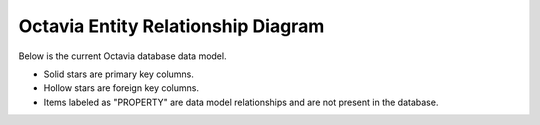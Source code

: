 
===================================
Octavia Entity Relationship Diagram
===================================

Below is the current Octavia database data model.

* Solid stars are primary key columns.
* Hollow stars are foreign key columns.
* Items labeled as "PROPERTY" are data model relationships and are not
  present in the database.

.. only:: html

   Click to enlarge the diagram.

   .. image:: erd.svg
       :width: 660px
       :target: ../../_images/erd.svg

.. only:: latex

   .. image:: erd.svg
       :width: 660px
